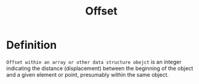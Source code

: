 #+title: Offset

* Definition
~Offset within an array or other data structure obejct~ is an integer indicating the distance (displacement) between the beginning of the object and a given element or point, presumably within the same object.
